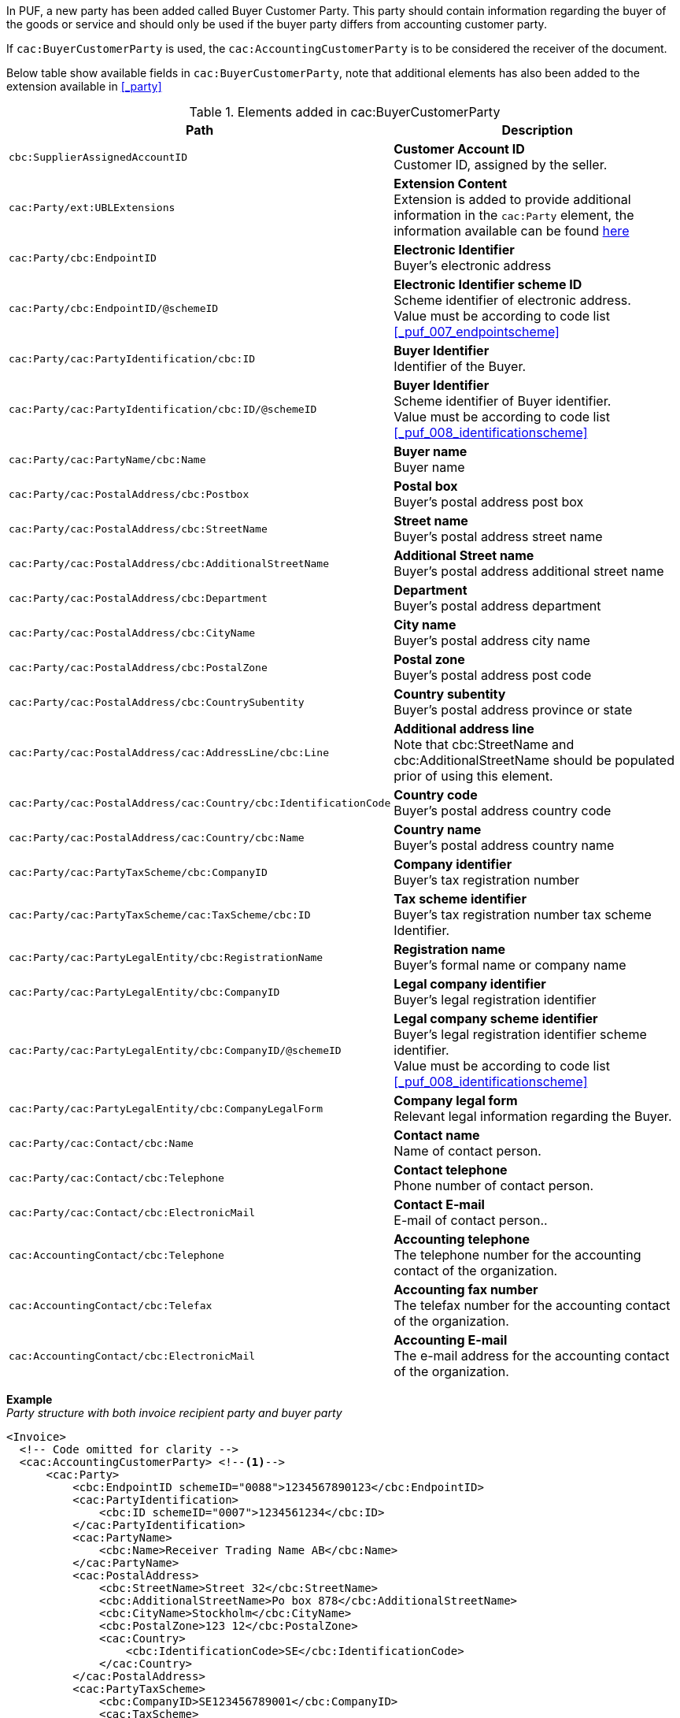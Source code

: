 In PUF, a new party has been added called Buyer Customer Party. This party should contain information regarding the buyer of the goods or service and should only be used if the buyer party differs from accounting customer party.

If `cac:BuyerCustomerParty` is used, the `cac:AccountingCustomerParty` is to be considered the receiver of the document.

Below table show available fields in `cac:BuyerCustomerParty`, note that additional elements has also been added to the extension available in <<_party>>

.Elements added in cac:BuyerCustomerParty
|===
|Path |Description

|`cbc:SupplierAssignedAccountID`
|**Customer Account ID** +
Customer ID, assigned by the seller.
|`cac:Party/ext:UBLExtensions`
|**Extension Content** +
Extension is added to provide additional information in the `cac:Party` element, the information available can be found <<_party, here>>
|`cac:Party/cbc:EndpointID`
|**Electronic Identifier** +
Buyer's electronic address
|`cac:Party/cbc:EndpointID/@schemeID`
|**Electronic Identifier scheme ID** +
Scheme identifier of electronic address. +
Value must be according to code list <<_puf_007_endpointscheme>>
|`cac:Party/cac:PartyIdentification/cbc:ID`
|**Buyer Identifier** +
Identifier of the Buyer.
|`cac:Party/cac:PartyIdentification/cbc:ID/@schemeID`
|**Buyer Identifier** +
Scheme identifier of Buyer identifier. +
Value must be according to code list <<_puf_008_identificationscheme>>
|`cac:Party/cac:PartyName/cbc:Name`
|**Buyer name** +
Buyer name
|`cac:Party/cac:PostalAddress/cbc:Postbox`
|**Postal box** +
Buyer's postal address post box
|`cac:Party/cac:PostalAddress/cbc:StreetName`
|**Street name** +
Buyer's postal address street name
|`cac:Party/cac:PostalAddress/cbc:AdditionalStreetName`
|**Additional Street name** +
Buyer's postal address additional street name
|`cac:Party/cac:PostalAddress/cbc:Department`
|**Department** +
Buyer's postal address department
|`cac:Party/cac:PostalAddress/cbc:CityName`
|**City name** +
Buyer's postal address city name
|`cac:Party/cac:PostalAddress/cbc:PostalZone`
|**Postal zone** +
Buyer's postal address post code
|`cac:Party/cac:PostalAddress/cbc:CountrySubentity`
|**Country subentity** +
Buyer's postal address province or state
|`cac:Party/cac:PostalAddress/cac:AddressLine/cbc:Line`
|**Additional address line** +
Note that cbc:StreetName and cbc:AdditionalStreetName should be populated prior of using this element.
|`cac:Party/cac:PostalAddress/cac:Country/cbc:IdentificationCode`
|**Country code** +
Buyer's postal address country code
|`cac:Party/cac:PostalAddress/cac:Country/cbc:Name`
|**Country name** +
Buyer's postal address country name
|`cac:Party/cac:PartyTaxScheme/cbc:CompanyID`
|**Company identifier** +
Buyer's tax registration number
|`cac:Party/cac:PartyTaxScheme/cac:TaxScheme/cbc:ID`
|**Tax scheme identifier** +
Buyer's tax registration number tax scheme Identifier.
|`cac:Party/cac:PartyLegalEntity/cbc:RegistrationName`
|**Registration name** +
Buyer's formal name or company name
|`cac:Party/cac:PartyLegalEntity/cbc:CompanyID`
|**Legal company identifier** +
Buyer's legal registration identifier
|`cac:Party/cac:PartyLegalEntity/cbc:CompanyID/@schemeID`
|**Legal company scheme identifier** +
Buyer's legal registration identifier scheme identifier. +
Value must be according to code list <<_puf_008_identificationscheme>>
|`cac:Party/cac:PartyLegalEntity/cbc:CompanyLegalForm`
|**Company legal form** +
Relevant legal information regarding the Buyer.
|`cac:Party/cac:Contact/cbc:Name`
|**Contact name** +
Name of contact person.
|`cac:Party/cac:Contact/cbc:Telephone`
|**Contact telephone** +
Phone number of contact person.
|`cac:Party/cac:Contact/cbc:ElectronicMail`
|**Contact E-mail** +
E-mail of contact person..
|`cac:AccountingContact/cbc:Telephone`
|**Accounting telephone** +
The telephone number for the accounting contact of the organization.
|`cac:AccountingContact/cbc:Telefax`
|**Accounting fax number** +
The telefax number for the accounting contact of the organization.
|`cac:AccountingContact/cbc:ElectronicMail`
|**Accounting E-mail** +
The e-mail address for the accounting contact of the organization.
|===

*Example* +
_Party structure with both invoice recipient party and buyer party_
[source,xml]
----
<Invoice>
  <!-- Code omitted for clarity -->
  <cac:AccountingCustomerParty> <!--1-->
      <cac:Party>
          <cbc:EndpointID schemeID="0088">1234567890123</cbc:EndpointID>
          <cac:PartyIdentification>
              <cbc:ID schemeID="0007">1234561234</cbc:ID>
          </cac:PartyIdentification>
          <cac:PartyName>
              <cbc:Name>Receiver Trading Name AB</cbc:Name>
          </cac:PartyName>
          <cac:PostalAddress>
              <cbc:StreetName>Street 32</cbc:StreetName>
              <cbc:AdditionalStreetName>Po box 878</cbc:AdditionalStreetName>
              <cbc:CityName>Stockholm</cbc:CityName>
              <cbc:PostalZone>123 12</cbc:PostalZone>
              <cac:Country>
                  <cbc:IdentificationCode>SE</cbc:IdentificationCode>
              </cac:Country>
          </cac:PostalAddress>
          <cac:PartyTaxScheme>
              <cbc:CompanyID>SE123456789001</cbc:CompanyID>
              <cac:TaxScheme>
                  <cbc:ID>VAT</cbc:ID>
              </cac:TaxScheme>
          </cac:PartyTaxScheme>
          <cac:PartyLegalEntity>
              <cbc:RegistrationName>Receiver legal Name</cbc:RegistrationName>
              <cbc:CompanyID schemeID="0007">1234561234</cbc:CompanyID>
          </cac:PartyLegalEntity>
          <cac:Contact>
              <cbc:Name>Anders Andersson</cbc:Name>
              <cbc:Telephone>555444666</cbc:Telephone>
              <cbc:ElectronicMail>contact@receiver.com</cbc:ElectronicMail>
          </cac:Contact>
      </cac:Party>
  </cac:AccountingCustomerParty>
  <cac:BuyerCustomerParty> <!--2-->
      <cac:Party>
          <cbc:EndpointID schemeID="0088">7322010000001</cbc:EndpointID>
          <cac:PartyIdentification>
              <cbc:ID schemeID="0007">1111112222</cbc:ID>
          </cac:PartyIdentification>
          <cac:PartyName>
              <cbc:Name>Buyer Trading Name AB</cbc:Name>
          </cac:PartyName>
          <cac:PostalAddress>
              <cbc:StreetName>Street 32</cbc:StreetName>
              <cbc:AdditionalStreetName>Po box 878</cbc:AdditionalStreetName>
              <cbc:CityName>Stockholm</cbc:CityName>
              <cbc:PostalZone>123 12</cbc:PostalZone>
              <cac:Country>
                  <cbc:IdentificationCode>SE</cbc:IdentificationCode>
              </cac:Country>
          </cac:PostalAddress>
          <cac:PartyTaxScheme>
              <cbc:CompanyID>SE111111222201</cbc:CompanyID>
              <cac:TaxScheme>
                  <cbc:ID>VAT</cbc:ID>
              </cac:TaxScheme>
          </cac:PartyTaxScheme>
          <cac:PartyLegalEntity>
              <cbc:RegistrationName>Buyer legal Name</cbc:RegistrationName>
              <cbc:CompanyID schemeID="0007">1111112222</cbc:CompanyID>
          </cac:PartyLegalEntity>
          <cac:Contact>
              <cbc:Name>Daniel Danielsson</cbc:Name>
              <cbc:Telephone>33322221111</cbc:Telephone>
              <cbc:ElectronicMail>contact@buyer.com</cbc:ElectronicMail>
          </cac:Contact>
      </cac:Party>
  </cac:BuyerCustomerParty>
  <!-- Code omitted for clarity -->
</Invoice>
----
<1> Information in `cac:AccountingCustomerParty` will be used to identify the _receiver_ of the document.
<2> Information in `cac:BuyerCustomerParty` will be sent to the receiver as _buyer_ information.

WARNING: Please note that NOT all e-invoice formats support both invoice recipient and buyer party information, therefore only use both structures when needed.
